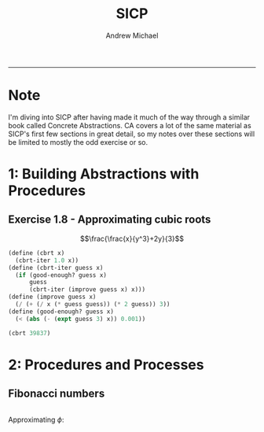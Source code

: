 #+TITLE: SICP
#+AUTHOR: Andrew Michael
#+BABEL: 

------------------------
* Note
I'm diving into SICP after having made it much of the way through a similar book called Concrete Abstractions. CA covers a lot of the same material as SICP's first few sections in great detail, so my notes over these sections will be limited to mostly the odd exercise or so.

* 1: Building Abstractions with Procedures
** Exercise 1.8 - Approximating cubic roots
$$\frac{\frac{x}{y^3}+2y}{3}$$
#+begin_src scheme :session *guile*
  (define (cbrt x)
    (cbrt-iter 1.0 x))
  (define (cbrt-iter guess x)
    (if (good-enough? guess x)
        guess
        (cbrt-iter (improve guess x) x)))
  (define (improve guess x)
    (/ (+ (/ x (* guess guess)) (* 2 guess)) 3))
  (define (good-enough? guess x)
    (< (abs (- (expt guess 3) x)) 0.001))

  (cbrt 39837)
#+end_src

#+RESULTS:
: 34.15300134325344

* 2: Procedures and Processes
** Fibonacci numbers
#+begin_src scheme :session *guile*

#+end_src

Approximating $\phi$:
 


